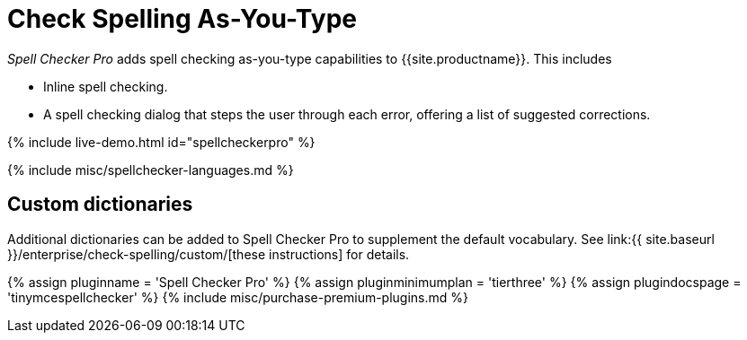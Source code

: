 = Check Spelling As-You-Type
:description: Spell Checker Pro is a premium plugin and server to check spelling as-you-type.
:keywords: enterprise tinymcespellchecker spell check checker pro pricing
:title_nav: Spell checking as-you-type

_Spell Checker Pro_ adds spell checking as-you-type capabilities to {{site.productname}}. This includes

* Inline spell checking.
* A spell checking dialog that steps the user through each error, offering a list of suggested corrections.

{% include live-demo.html id="spellcheckerpro" %}

{% include misc/spellchecker-languages.md %}

== Custom dictionaries

Additional dictionaries can be added to Spell Checker Pro to supplement the default vocabulary. See link:{{ site.baseurl }}/enterprise/check-spelling/custom/[these instructions] for details.

{% assign pluginname = 'Spell Checker Pro' %}
{% assign pluginminimumplan = 'tierthree' %}
{% assign plugindocspage = 'tinymcespellchecker' %}
{% include misc/purchase-premium-plugins.md %}
